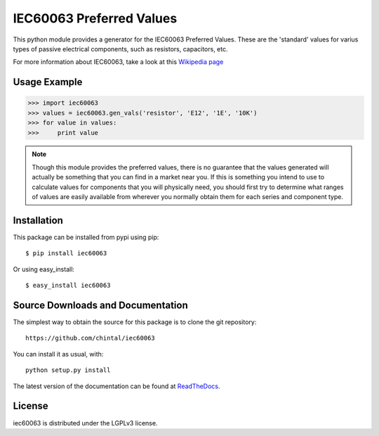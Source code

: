 
IEC60063 Preferred Values
=========================

This python module provides a generator for the IEC60063 Preferred
Values. These are the 'standard' values for varius types of passive
electrical components, such as resistors, capacitors, etc.

For more information about IEC60063, take a look at this
`Wikipedia page <https://en.wikipedia.org/wiki/Preferred_number>`_

Usage Example
-------------

>>> import iec60063
>>> values = iec60063.gen_vals('resistor', 'E12', '1E', '10K')
>>> for value in values:
>>>     print value


.. note:: Though this module provides the preferred values, there is no
          guarantee that the values generated will actually be something
          that you can find in a market near you. If this is something you
          intend to use to calculate values for components that you will
          physically need, you should first try to determine what ranges
          of values are easily available from wherever you normally obtain
          them for each series and component type.


Installation
------------

This package can be installed from pypi using pip::

    $ pip install iec60063

Or using easy_install::

    $ easy_install iec60063


Source Downloads and Documentation
----------------------------------

The simplest way to obtain the source for this package is to clone the git repository::

    https://github.com/chintal/iec60063

You can install it as usual, with::

    python setup.py install

The latest version of the documentation can be found at `ReadTheDocs <http://iec60063.readthedocs.org/en/latest/index.html>`_.

License
-------

iec60063 is distributed under the LGPLv3 license.
